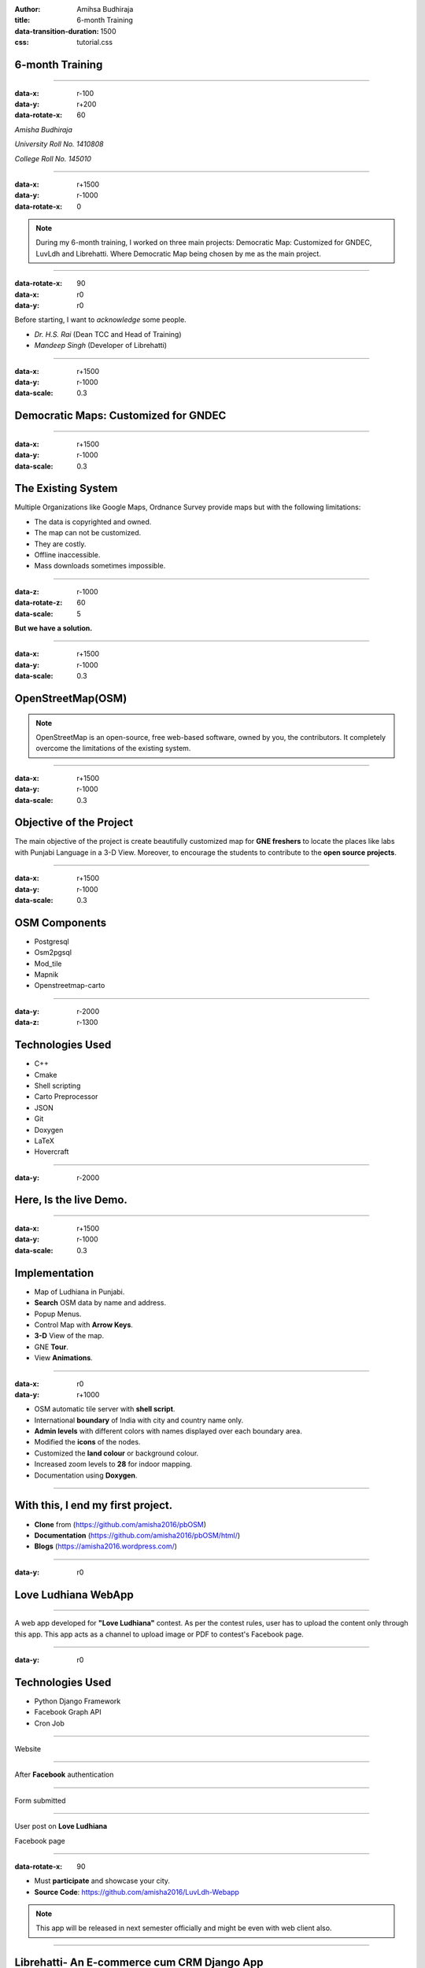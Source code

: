 :author: Amihsa Budhiraja
:title: 6-month Training
:data-transition-duration: 1500
:css: tutorial.css

**6-month Training**
===================================


----

:data-x: r-100
:data-y: r+200
:data-rotate-x: 60

*Amisha Budhiraja*

*University Roll No. 1410808*

*College Roll No. 145010*

----

:data-x: r+1500
:data-y: r-1000
:data-rotate-x: 0

.. image:: images/projects_2.png

.. note:: During my 6-month training, I worked on three main projects: Democratic Map: Customized for GNDEC, LuvLdh and Librehatti. Where Democratic Map being chosen by me as the main project.

----

:data-rotate-x: 90
:data-x: r0
:data-y: r0

Before starting, I want to *acknowledge* some people.

* *Dr. H.S. Rai* (Dean TCC and Head of Training)
* *Mandeep Singh* (Developer of Librehatti)

----

:data-x: r+1500
:data-y: r-1000
:data-scale: 0.3

Democratic Maps: Customized for GNDEC
=====================================

----

:data-x: r+1500
:data-y: r-1000
:data-scale: 0.3

The Existing System
===================

Multiple Organizations like Google Maps, Ordnance Survey provide maps but with the following limitations:

- The data is copyrighted and owned.

- The map can not be customized.

- They are costly.

- Offline inaccessible.

- Mass downloads sometimes impossible.

----

:data-z: r-1000
:data-rotate-z: 60
:data-scale: 5

**But we have a solution.**

----

:data-x: r+1500
:data-y: r-1000
:data-scale: 0.3

OpenStreetMap(OSM)
==================

.. image:: images/osm_main.png

.. note:: OpenStreetMap is an open-source, free web-based software, owned by you, the contributors. It completely overcome the limitations of the existing system. 
 
----

:data-x: r+1500
:data-y: r-1000
:data-scale: 0.3

Objective of the Project
========================

The main objective of the project is create beautifully customized map for **GNE freshers** to locate the places like labs with Punjabi Language in a 3-D View. Moreover, to encourage the students to contribute to the **open source projects**.

----

:data-x: r+1500
:data-y: r-1000
:data-scale: 0.3

OSM Components 
===============

- Postgresql

- Osm2pgsql

- Mod_tile

- Mapnik

- Openstreetmap-carto

----


:data-y: r-2000
:data-z: r-1300

Technologies Used
==================

* C++
* Cmake
* Shell scripting
* Carto Preprocessor
* JSON
* Git
* Doxygen
* LaTeX
* Hovercraft

----


:data-y: r-2000

**Here, Is the live Demo.**
=============================

----

:data-x: r+1500
:data-y: r-1000
:data-scale: 0.3

Implementation 
===============

- Map of Ludhiana in Punjabi.

- **Search** OSM data by name and address.

- Popup Menus.

- Control Map with **Arrow Keys**.

- **3-D** View of the map.

- GNE **Tour**.

- View **Animations**.

----

:data-x: r0
:data-y: r+1000

- OSM automatic tile server with **shell script**.

- International **boundary** of India with city and country name only. 

- **Admin levels** with different colors with names displayed over each boundary area.

- Modified the **icons** of the nodes.

- Customized the **land colour** or background colour.

- Increased zoom levels to **28** for indoor mapping. 

- Documentation using **Doxygen**.

----

**With this, I end my first project.**
=============================================

* **Clone** from (https://github.com/amisha2016/pbOSM)
* **Documentation** (https://github.com/amisha2016/pbOSM/html/)
* **Blogs** (https://amisha2016.wordpress.com/)

----






:data-y: r0

Love Ludhiana WebApp
=====================

----

A web app developed for **"Love Ludhiana"** contest. As per the contest rules, user has to upload the content only through this app. This app acts as a channel to upload image or PDF to contest's Facebook page.

----

:data-y: r0

Technologies Used
===================

* Python Django Framework
* Facebook Graph API
* Cron Job

----

Website


.. image:: images/luvwebside.png
	:height: 600px
	:width: 1000px
	:class: luv

----

After **Facebook** authentication


.. image:: images/login.png
	:height: 600px
	:width: 1000px
	:class: luv

----

Form submitted


.. image:: images/submitluv.png
	:height: 600px
	:width: 1000px
	:class: luv

----

User post on **Love Ludhiana**

Facebook page


.. image:: images/fbpost.png

----

:data-rotate-x: 90

* Must **participate** and showcase your city.
* **Source Code**: https://github.com/amisha2016/LuvLdh-Webapp


.. note:: This app will be released in next semester officially and might be even with web client also.

----

**Librehatti**- An E-commerce cum CRM Django App
=================================================

----

:data-y: r-1000
:data-z: r-1000

Implementation 
===============

- Compatibility with latest Django and Python version .

- Added dispatch Register module.

- Added GST Module. 

- Added functionality to make it configurable software like for hospitals, jewellery shop etc.

----

The main benefit of this Project
====================================

- Unlike other CA softwares for example **Busy, SAP** don't provide an individual modules say **catalog**.

- Librehatti follows the modular approach.

- Easily configurabe for different purposes.


.. note:: The main benefit of doing above work through scripting was that same work could be done again in future for any data. In just an hrs, without any human involvement which otherwise could have taken more than a week if done manually.

----

With this, I end my last project.
====================================

* **Source Code**: https://github.com/amisha2016/Librehatti


----

:data-x: r0
:data-y: r0
:data-z: r0
:data-scale: 0.001 
:data-transition-duration: 1


**Thank you...**
==============================


